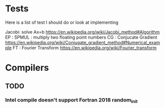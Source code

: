 * Tests

Here is a list of test I should do or look at implementing

Jacobi: solve Ax=b https://en.wikipedia.org/wiki/Jacobi_method#Algorithm
EP    :
SPMUL : multiply two floating point numbers
CG    : Conjucate Gradient https://en.wikipedia.org/wiki/Conjugate_gradient_method#Numerical_example
FT    : Fourier Transform  https://en.wikipedia.org/wiki/Fourier_transform


* Compilers
** TODO
*** Intel compile doesn't support Fortran 2018 random_init
